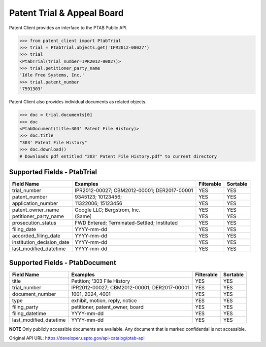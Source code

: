 Patent Trial & Appeal Board
^^^^^^^^^^^
Patent Client provides an interface to the PTAB Public API.

.. code-block:: python
    
    >>> from patent_client import PtabTrial
    >>> trial = PtabTrial.objects.get('IPR2012-00027')
    >>> trial
    <PtabTrial(trial_number=IPR2012-00027)>
    >>> trial.petitioner_party_name
    'Idle Free Systems, Inc.'
    >>> trial.patent_number
    '7591303'

Patent Client also provides individual documents as related objects.

.. code-block:: python

    >>> doc = trial.documents[0]
    >>> doc
    <PtabDocument(title=303' Patent File History)>
    >>> doc.title
    "303' Patent File History"
    >>> doc.download()
    # Downloads pdf entitled "303' Patent File History.pdf" to current directory

Supported Fields - PtabTrial
============================

=========================   ===========================================       ===============     ================
Field Name                  Examples                                          Filterable          Sortable
=========================   ===========================================       ===============     ================
trial_number                IPR2012-00027; CBM2012-00001; DER2017-00001       YES                 YES
patent_number               9345123; 10123456;                                YES                 YES
application_number          11322006; 15123456                                YES                 YES
patent_owner_name           Google LLC; Bergstrom, Inc.                       YES                 YES
petitioner_party_name       (Same)                                            YES                 YES
prosecution_status          FWD Entered; Terminated-Settled; Instituted       YES                 YES
filing_date                 YYYY-mm-dd                                        YES                 YES
accorded_filing_date        YYYY-mm-dd                                        YES                 YES
institution_decision_date   YYYY-mm-dd                                        YES                 YES
last_modified_datetime      YYYY-mm-dd                                        YES                 YES
=========================   ===========================================       ===============     ================

Supported Fields - PtabDocument
===============================
=========================   ===========================================       ===============     ================
Field Name                  Examples                                          Filterable          Sortable
=========================   ===========================================       ===============     ================
title                       Petition; '303 File History                       YES                 YES
trial_number                IPR2012-00027; CBM2012-00001; DER2017-00001       YES                 YES
document_number             1001, 2024, 4001                                  YES                 YES
type                        exhibit, motion, reply, notice                    YES                 YES
filing_party                petitioner, patent_owner, board                   YES                 YES
filing_datetime             YYYY-mm-dd                                        YES                 YES
last_modified_datetime      YYYY-mm-dd                                        YES                 YES
=========================   ===========================================       ===============     ================

**NOTE** Only publicly accessible documents are available. Any document that is marked confidential is not accessible.

Original API URL: https://developer.uspto.gov/api-catalog/ptab-api


